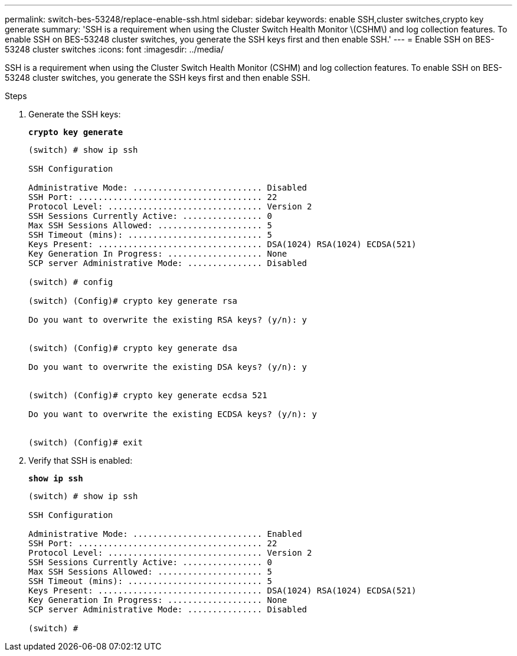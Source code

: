 ---
permalink: switch-bes-53248/replace-enable-ssh.html
sidebar: sidebar
keywords: enable SSH,cluster switches,crypto key generate
summary: 'SSH is a requirement when using the Cluster Switch Health Monitor \(CSHM\) and log collection features. To enable SSH on BES-53248 cluster switches, you generate the SSH keys first and then enable SSH.'
---
= Enable SSH on BES-53248 cluster switches
:icons: font
:imagesdir: ../media/

[.lead]
SSH is a requirement when using the Cluster Switch Health Monitor (CSHM) and log collection features. To enable SSH on BES-53248 cluster switches, you generate the SSH keys first and then enable SSH.

.Steps
. Generate the SSH keys:
+
*`crypto key generate`*
+
----
(switch) # show ip ssh

SSH Configuration

Administrative Mode: .......................... Disabled
SSH Port: ..................................... 22
Protocol Level: ............................... Version 2
SSH Sessions Currently Active: ................ 0
Max SSH Sessions Allowed: ..................... 5
SSH Timeout (mins): ........................... 5
Keys Present: ................................. DSA(1024) RSA(1024) ECDSA(521)
Key Generation In Progress: ................... None
SCP server Administrative Mode: ............... Disabled

(switch) # config

(switch) (Config)# crypto key generate rsa

Do you want to overwrite the existing RSA keys? (y/n): y


(switch) (Config)# crypto key generate dsa

Do you want to overwrite the existing DSA keys? (y/n): y


(switch) (Config)# crypto key generate ecdsa 521

Do you want to overwrite the existing ECDSA keys? (y/n): y


(switch) (Config)# exit
----

. Verify that SSH is enabled:
+
*`show ip ssh`*
+
----
(switch) # show ip ssh

SSH Configuration

Administrative Mode: .......................... Enabled
SSH Port: ..................................... 22
Protocol Level: ............................... Version 2
SSH Sessions Currently Active: ................ 0
Max SSH Sessions Allowed: ..................... 5
SSH Timeout (mins): ........................... 5
Keys Present: ................................. DSA(1024) RSA(1024) ECDSA(521)
Key Generation In Progress: ................... None
SCP server Administrative Mode: ............... Disabled

(switch) #
----
